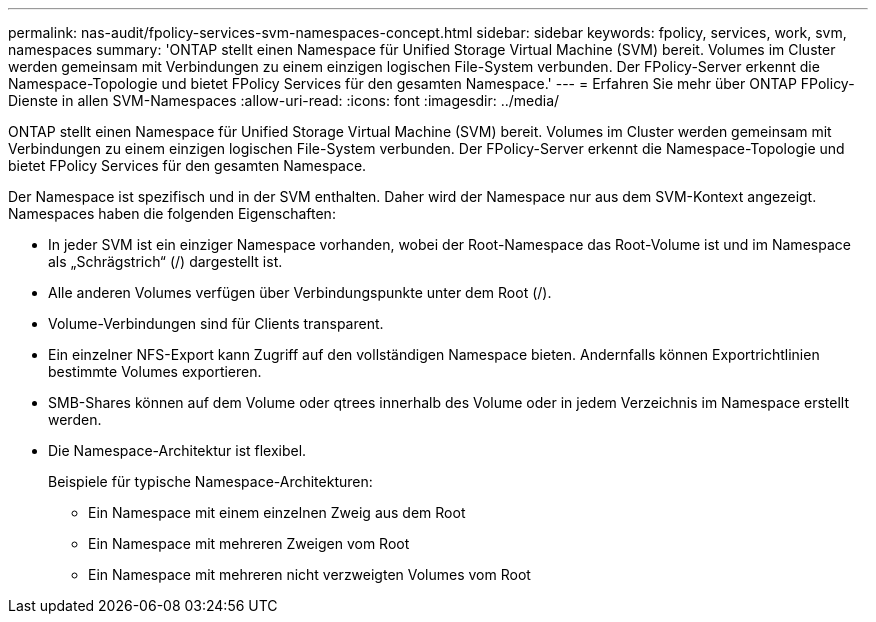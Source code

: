 ---
permalink: nas-audit/fpolicy-services-svm-namespaces-concept.html 
sidebar: sidebar 
keywords: fpolicy, services, work, svm, namespaces 
summary: 'ONTAP stellt einen Namespace für Unified Storage Virtual Machine (SVM) bereit. Volumes im Cluster werden gemeinsam mit Verbindungen zu einem einzigen logischen File-System verbunden. Der FPolicy-Server erkennt die Namespace-Topologie und bietet FPolicy Services für den gesamten Namespace.' 
---
= Erfahren Sie mehr über ONTAP FPolicy-Dienste in allen SVM-Namespaces
:allow-uri-read: 
:icons: font
:imagesdir: ../media/


[role="lead"]
ONTAP stellt einen Namespace für Unified Storage Virtual Machine (SVM) bereit. Volumes im Cluster werden gemeinsam mit Verbindungen zu einem einzigen logischen File-System verbunden. Der FPolicy-Server erkennt die Namespace-Topologie und bietet FPolicy Services für den gesamten Namespace.

Der Namespace ist spezifisch und in der SVM enthalten. Daher wird der Namespace nur aus dem SVM-Kontext angezeigt. Namespaces haben die folgenden Eigenschaften:

* In jeder SVM ist ein einziger Namespace vorhanden, wobei der Root-Namespace das Root-Volume ist und im Namespace als „Schrägstrich“ (/) dargestellt ist.
* Alle anderen Volumes verfügen über Verbindungspunkte unter dem Root (/).
* Volume-Verbindungen sind für Clients transparent.
* Ein einzelner NFS-Export kann Zugriff auf den vollständigen Namespace bieten. Andernfalls können Exportrichtlinien bestimmte Volumes exportieren.
* SMB-Shares können auf dem Volume oder qtrees innerhalb des Volume oder in jedem Verzeichnis im Namespace erstellt werden.
* Die Namespace-Architektur ist flexibel.
+
Beispiele für typische Namespace-Architekturen:

+
** Ein Namespace mit einem einzelnen Zweig aus dem Root
** Ein Namespace mit mehreren Zweigen vom Root
** Ein Namespace mit mehreren nicht verzweigten Volumes vom Root



